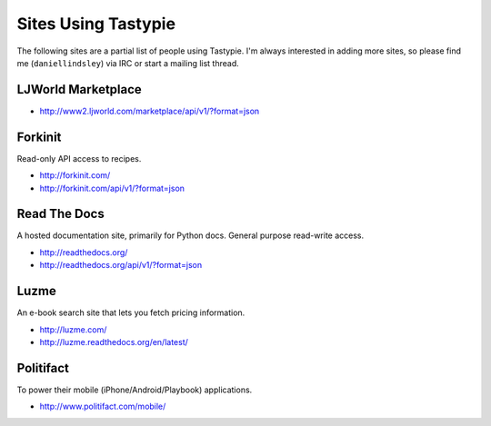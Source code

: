 .. _ref-who-uses:

Sites Using Tastypie
====================

The following sites are a partial list of people using Tastypie. I'm always
interested in adding more sites, so please find me (``daniellindsley``) via
IRC or start a mailing list thread.


LJWorld Marketplace
-------------------

* http://www2.ljworld.com/marketplace/api/v1/?format=json


Forkinit
--------

Read-only API access to recipes.

* http://forkinit.com/
* http://forkinit.com/api/v1/?format=json


Read The Docs
-------------

A hosted documentation site, primarily for Python docs. General purpose
read-write access.

* http://readthedocs.org/
* http://readthedocs.org/api/v1/?format=json


Luzme
-----

An e-book search site that lets you fetch pricing information.

* http://luzme.com/
* http://luzme.readthedocs.org/en/latest/


Politifact
----------

To power their mobile (iPhone/Android/Playbook) applications.

* http://www.politifact.com/mobile/
